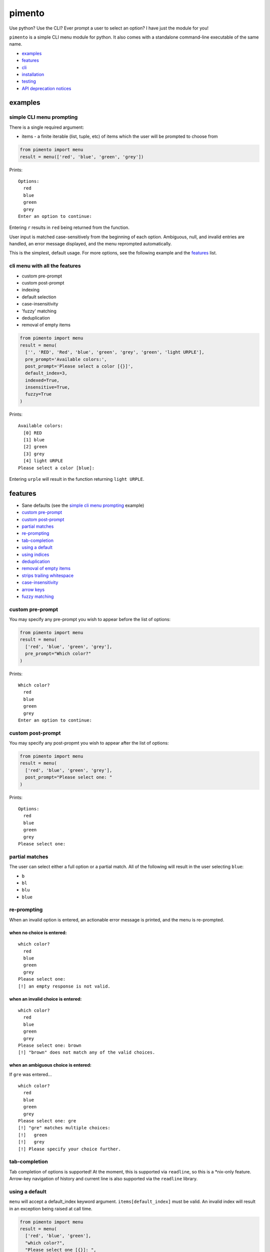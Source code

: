 =======
pimento
=======

Use python? Use the CLI? Ever prompt a user to select an option? I have just the module for you!

``pimento`` is a simple CLI menu module for python.  It also comes with a standalone command-line executable of the same name.

* `examples`_
* `features`_
* `cli`_
* `installation`_
* `testing`_
* `API deprecation notices`_

examples
========

simple CLI menu prompting
-------------------------

There is a single required argument:

* items - a finite iterable (list, tuple, etc) of items which the user will be prompted to choose from

.. code:: python

  from pimento import menu
  result = menu(['red', 'blue', 'green', 'grey'])

Prints:
::

  Options:
    red
    blue
    green
    grey
  Enter an option to continue: 

Entering ``r`` results in ``red`` being returned from the function.

User input is matched case-sensitively from the beginning of each option.  Ambiguous, null, and invalid entries are handled, an error message displayed, and the menu reprompted automatically.

This is the simplest, default usage.  For more options, see the following example and the `features`_ list.
  
cli menu with all the features
------------------------------

* custom pre-prompt
* custom post-prompt
* indexing
* default selection
* case-insensitivity
* 'fuzzy' matching
* deduplication
* removal of empty items

.. code:: python

  from pimento import menu
  result = menu(
    ['', 'RED', 'Red', 'blue', 'green', 'grey', 'green', 'light URPLE'],
    pre_prompt='Available colors:',
    post_prompt='Please select a color [{}]',
    default_index=3,
    indexed=True,
    insensitive=True,
    fuzzy=True
  )

Prints:
::

  Available colors:
    [0] RED
    [1] blue
    [2] green
    [3] grey
    [4] light URPLE
  Please select a color [blue]: 

Entering ``urple`` will result in the function returning ``light URPLE``.

features
========

* Sane defaults (see the `simple cli menu prompting`_ example)
* `custom pre-prompt`_
* `custom post-prompt`_
* `partial matches`_
* `re-prompting`_
* `tab-completion`_
* `using a default`_
* `using indices`_
* `deduplication`_
* `removal of empty items`_
* `strips trailing whitespace`_
* `case-insensitivity`_
* `arrow keys`_
* `fuzzy matching`_

custom pre-prompt
-----------------

You may specify any pre-prompt you wish to appear before the list of options:

.. code:: python

  from pimento import menu
  result = menu(
    ['red', 'blue', 'green', 'grey'],
    pre_prompt="Which color?"
  )

Prints:
::

  Which color?
    red
    blue
    green
    grey
  Enter an option to continue: 

custom post-prompt
------------------

You may specify any post-propmt you wish to appear after the list of options:

.. code:: python

  from pimento import menu
  result = menu(
    ['red', 'blue', 'green', 'grey'],
    post_prompt="Please select one: "
  )

Prints:
::

  Options:
    red
    blue
    green
    grey
  Please select one:

partial matches
---------------

The user can select either a full option or a partial match.  All of the following will result in the user selecting ``blue``:

* ``b``
* ``bl``
* ``blu``
* ``blue``

re-prompting
------------

When an invalid option is entered, an actionable error message is printed, and the menu is re-prompted.

when no choice is entered:
~~~~~~~~~~~~~~~~~~~~~~~~~~

::

  which color?
    red
    blue
    green
    grey
  Please select one: 
  [!] an empty response is not valid.

when an invalid choice is entered:
~~~~~~~~~~~~~~~~~~~~~~~~~~~~~~~~~~

::

  which color?
    red
    blue
    green
    grey
  Please select one: brown
  [!] "brown" does not match any of the valid choices.

when an ambiguous choice is entered:
~~~~~~~~~~~~~~~~~~~~~~~~~~~~~~~~~~~~

If ``gre`` was entered...
::

  which color?
    red
    blue
    green
    grey
  Please select one: gre
  [!] "gre" matches multiple choices:
  [!]   green
  [!]   grey
  [!] Please specify your choice further.

tab-completion
--------------

Tab completion of options is supported!  At the moment, this is supported via ``readline``, so this is a \*nix-only feature.
Arrow-key navigation of history and current line is also supported via the ``readline`` library.


using a default
---------------

``menu`` will accept a default_index keyword argument.  ``items[default_index]`` must be valid.  An invalid index will result in an exception being raised at call time.

.. code:: python

  from pimento import menu
  result = menu(
    ['red', 'blue', 'green'],
    "which color?",
    "Please select one [{}]: ",
    default_index=0
  )

Prints:
::

  which color?
    red
    blue
    green
  Please select one [red]: 

When a default_index is provided, it is valid to enter no value.  In this case, the default value (``red``, in this example) is returned.

When a default_index is provided, if ``{}`` is present in the post-prompt, it will be replaced with the value of ``items[default_index]``.  It is recommended, but not required, that if you set a default_index, you should display the default value to the users via this substitution mechanism.

using indices
-------------

``menu`` will accept an ``indexed`` argument.  When set to ``True``, indices will be printed with each option, and it will be valid to enter an index to choose an option.

.. code:: python

  from pimento import menu
  result = menu(
    ['red', 'blue', 'green'],
    "which color?",
    "Please select one [{}]: ",
    default_index=0,
    indexed=True
  )

Prints:
::

  which color?
    [0] red
    [1] blue
    [2] green
  Please select one [red]: 

Choosing any of the following will return ``red``:

* \<enter\> (to select the default)
* ``r``
* ``re``
* ``red``
* 0 (index)

When using indices, the selection is matched first by index, then by item.  Given the following menu...
::

  which number?
    [0] 100
    [1] 200
    [2] 300
  Please select one:

...the selection/result pairs are:

* 0 -> 100 (selection treated as index)
* 1 -> 200 (selection treated as index)
* 2 -> 300 (selection treated as index)
* 3 -> 300 (selection matched no index, matched against items)
* 10 -> 100 (selection matched no index, matched against items)
* 20 -> 200 (selection matched no index, matched against items)
* 30 -> 300 (selection matched no index, matched against items)

deduplication
-------------

If you pass multiple matching items into ``menu``, it will deduplicate them for you.  This is to prevent the following scenario:
::

  pimento foo foo
  Options:
    foo
    foo
  Please select an option: foo
  [!] "foo" matches multiple choices:
  [!]   foo
  [!]   foo
  [!] Please specify your choice further.

You can't specify a choice any further in this case, so ``pimento`` deduplicates the list for you.
If you expect your list of items not to need deduplication, and you care about duplicates, you should check for them prior to calling ``menu``.

The default index, if specified, will be used to select the default from the list prior to deduplication:
::

  pimento bar foo foo -d 2
  Options:
    bar
    foo
  Please select an option [foo]: <enter>

In the above example, ``pimento`` prints 'foo' to stdout.

removal of empty items
----------------------

If you pass empty items into ``menu``, it will remove them for you.  This is to prevent the following scenario:
::

  pimento ''
  Options:
  
  Please select an option: <enter>
  [!] an empty response is not valid.
  Options:
  
  Please select an option: 

You can't specify an empty choice, and an empty choice doesn't make sense anyway, so ``pimento`` removes them for you.
If all you had was empty choices, the call will fail with a ValueError about the list being empty.
If you expect your list of items not to need removal of empty items, and you care if there are any, you should check that prior to calling ``menu``.

The default index, if specified, will be used to select the default from the list prior to removal of empty items:
::

  pimento '' bar foo -d 2
  Options:
    bar
    foo
  Please select an option [foo]: <enter>

In the above example, ``pimento`` prints 'foo' to stdout.

strips trailing whitespace
--------------------------

Trailing whitespace is stripped from each option passed in.
A whitespace item is defined for ``pimento`` as it is by python - typically space, tab, newline, carriage return.

* If stripping whitespace means that the item becomes a duplicate of another item, it will be removed according to the description in `deduplication`_.
* If it means that the item becomes empty it is removed according to the description in `removal of empty items`_.

case-insensitivity
------------------

``menu`` will accept an ``insensitive`` argument, which will make the menu match user input to the menu options in a case-insensitive manner.

.. code:: python

    from pimento import menu
    result = menu(
      ['RED', 'Blue', 'green'],
      insensitive=True
    )

Prints:
::

    Options:
      RED
      Blue
      green
    Enter an option to continue: 

Entering ``red`` will get you ``RED``, ``blue`` will get you ``Blue``, and ``GREEN`` will get you ``green``.

fuzzy matching
--------------

``menu`` will accept a ``fuzzy`` argument, which will make the menu search for the words in the user input in the words of the item string,
rather than just matching the user input from the start of the option:

.. code:: python

    from pimento import menu
    result = menu(
      ['a blue thing', 'one green thing'],
      fuzzy=True
    )

Prints:
::

    Options:
      a blue thing
      one green thing
    Enter an option to continue: 

Entering ``thing n`` will return ``one green thing``.

This method matches ``thing`` to both options (both contain the full word ``thing``), then matches ``n`` only to ``one green thing``,
because that's the only option with an unmatched ``n`` (in both ``one`` and ``green``).

arrow keys
----------

When running in a \*nix environment, ``menu`` will use the Gnu ``readline`` library to provide support for command history and the use of arrow keys to edit entered text:
::

  Options:
    foo
  Enter an option to continue: oo
  [!] "oo" does not match any of the valid choices.
  Options:
    foo
  Enter an option to continue: <up><left><left>f<enter>
  foo

In the above example, the user hit ``<up>``, which brought back 'oo' and put the cursor at the end.  They then hit ``<left>`` twice to get the cursor back to the beginning of the word, inserted 'f' to spell the valid option 'foo', and hit enter.

CLI
===

There is a standalone CLI tool of the same name (``pimento``), which is a wrapper for ``pimento.menu``, and can be used to create simple menus quickly on the command line:
::

    pimento --help
    usage: pimento [-h] [--pre TEXT] [--post TEXT] [--default-index INT]
                   [--indexed]
                   [option ...]

    Present the user with a simple CLI menu, and return the option chosen. The
    menu is presented via stderr. The output is printed to stdout for piping.

    positional arguments:
      option                The option(s) to present to the user.

    optional arguments:
      -h, --help            show this help message and exit
      --pre TEXT, -p TEXT   The pre-prompt/title/introduction to the menu.
                            [Options:]
      --post TEXT, -P TEXT  The prompt presented to the user after the menu items.
      --default-index INT, -d INT
                            The index of the item to use as the default
      --indexed, -i         Print indices with the options, and allow the user to
                            use them to choose.
      --insensitive, -I     Perform insensitive matching. Also drops any items
                            that case-insensitively match prior items.
      --fuzzy, -f           search for the individual words in the user input anywhere in the item strings.

    The default for the post prompt is "Enter an option to continue: ". If
    --default-index is specified, the default option value will be printed in the
    post prompt as well.

On \*nix, the CLI tool is capable of taking options from a pipe, like so:
::

  echo -e 'foo\nbar' | pimento
  Options:
    foo
    bar
  Enter an option to continue:


installation
============

Latest pushed to Pypi_ (v0.7.1_)

.. _Pypi: https://pypi.python.org/pypi/pimento
.. _v0.7.1: https://github.com/toejough/pimento/releases/tag/v0.7.1

::

    pip install pimento

Latest
::

    pip install git+https://github.com/toejough/pimento

testing
=======

pimento has been tested on python 2.7.9 and 3.4.3 on OSX.  To test yourself:
::

    git clone https://github.com/toejough/pimento
    cd pimento
    pip install tox
    tox

API deprecation notices
=======================

Prompt ordering
---------------

Prior to version 0.4.0, the signature for ``menu`` was:

.. code:: python

    def menu(pre_prompt, items, post_prompt=DEFAULT, default_index=None, indexed=False):

In v0.4.0, the signature changed to:

.. code:: python

    def menu(items, pre_prompt=DEFAULT, post_prompt=DEFAULT, default_index=None, indexed=False):

To ease transition of any users, there is special code in place to determine which order the caller is passing in ``items`` and ``pre_prompt``.  All pre-0.4.0 code should continue to work, but passing ``pre_prompt`` as the first argument is a deprecated use and should be discontinued.  Old code should be updated.  The compatibility mode will be discontinued soon, but definitely by 1.0.0.

The API was changed to allow the simplest possible calling/use of the ``menu`` function.  The original signature was chosen because I thought that there wasn't a sensible default value, but "Options:" seems sensible enough for a generic default.

Search matching
---------------

As of version 0.6.0, the ``search`` method of matching is deprecated.  It will be removed within a few releases, but definitely by v1.0.0.

``fuzzy`` matching matches the same cases, and is more versatile.
